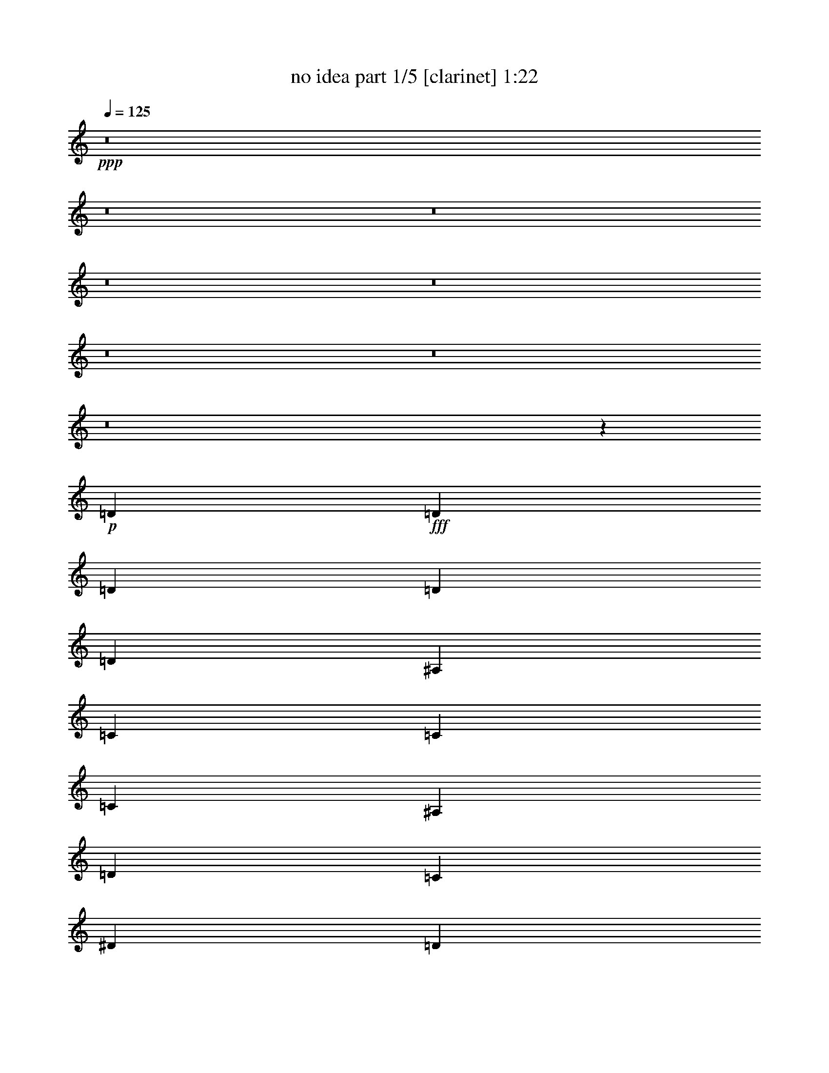 % Produced with Bruzo's Transcoding Environment
% Transcribed by  Bruzo

X:1
T:  no idea part 1/5 [clarinet] 1:22
Z: Transcribed with BruTE 64
L: 1/4
Q: 125
K: C
+ppp+
z8
z8
z8
z8
z8
z8
z8
z8
z44991/8464
+p+
[=D1670/1587]
+fff+
[=D4321/8464]
[=D4321/8464]
[=D3439/6348]
[=D4321/8464]
[^A,4321/8464]
[=C13757/25392]
[=C4321/8464]
[=C4321/8464]
[^A,3439/6348]
[=D4321/8464]
[=C4321/8464]
[^D13757/25392]
[=D4321/8464]
[=F4321/8464]
[^D53575/25392]
z12827/25392
[^D3439/6348]
[=D4321/8464]
[=F4321/8464]
[^A,1670/1587]
[=D4321/8464]
[=D3373/4232]
[=C4861/6348]
[^A,2355/4232]
z6295/12696
[=D26719/25392]
[=D4321/8464]
[=D4321/8464]
[=D13757/25392]
[=D4321/8464]
[=F4321/8464]
[^D3439/6348]
[=D4321/8464]
[=C4321/8464]
[^A,13757/25392]
[=D4321/8464]
[=C4321/8464]
[^D3439/6348]
[=D4321/8464]
[=F4321/8464]
[=C1120/529]
z2107/4232
[^A,4321/8464]
[=C13757/25392]
[^A,4321/8464]
[=G,2279/1104]
z17889/8464
[=D4321/4232]
[=D13757/25392]
[=D4321/8464]
[=D4321/8464]
[=D3439/6348]
[^A,4321/8464]
[=C4321/8464]
[=C13757/25392]
[=C4321/8464]
[^A,4321/8464]
[=D3439/6348]
[=C4321/8464]
[^D4321/8464]
[=D13757/25392]
[=F4321/8464]
[^D52357/25392]
z14045/25392
[^D4321/8464]
[=D4321/8464]
[=F3439/6348]
[^A,4321/4232]
[=D13757/25392]
[=D4861/6348]
[=C3373/4232]
[^A,269/529]
z2169/4232
[=D1670/1587]
[=D4321/8464]
[=D3439/6348]
[=D4321/8464]
[=D4321/8464]
[=F13757/25392]
[^D4321/8464]
[=D4321/8464]
[=C3439/6348]
[^A,4321/8464]
[=D4321/8464]
[=C13757/25392]
[^D4321/8464]
[=D4321/8464]
[=F3439/6348]
[=C8757/4232]
z13067/25392
[^A,3439/6348]
[=C4321/8464]
[^A,4195/8464]
z8
z8
z8
z8
z8
z85/16

X:2
T:  no idea part 2/5 [flute] 1:22
Z: Transcribed with BruTE 64
L: 1/4
Q: 125
K: C
+ppp+
z8
z8
z191/1058
+pp+
[=D4321/8464]
+f+
[=D3373/4232]
[=C19445/25392]
[^A,6299/12696]
z4707/8464
[=D2143/4232]
z1089/2116
[=D13757/25392]
[=D4321/8464]
[=D4321/8464]
[=D3439/6348]
[=F4321/8464]
[^D4321/8464]
[=D13757/25392]
[=C4321/8464]
[^A,4321/8464]
[=D3439/6348]
[=C4321/8464]
[=C13757/25392]
[^A,4321/8464]
[=D4321/8464]
[=C53815/25392]
z12587/25392
[^A,4321/8464]
[=C3439/6348]
[^A,4321/8464]
[=G,17491/8464]
z13403/6348
[=D6521/12696]
z3221/6348
[=D3439/6348]
[=D4321/8464]
[=D4321/8464]
[=D13757/25392]
[^A,4321/8464]
[=C6481/25392]
[=C3241/12696]
[=C3439/6348]
[=C4321/8464]
[^A,4321/8464]
[=D13757/25392]
[=C4321/8464]
[=C4321/8464]
[^A,3439/6348]
[=D4321/8464]
[=C17471/8464]
z4663/8464
[=C4321/8464]
[^A,4321/8464]
[=D13757/25392]
[^A,4321/4232]
[=D3439/6348]
[=D19445/25392]
[=C3373/4232]
[^A,12967/25392]
z12959/25392
[=D3505/6348]
z4233/8464
[=D4321/8464]
[=D13757/25392]
[=D4321/8464]
[=D4321/8464]
[=F3439/6348]
[^D4321/8464]
[=D4321/8464]
[=C13757/25392]
[^A,4321/8464]
[=D4321/8464]
[=C3439/6348]
[=C4321/8464]
[^A,4321/8464]
[=D13757/25392]
[=C52597/25392]
z4337/8464
[^A,13757/25392]
[=C4321/8464]
[^A,4321/8464]
[=G,53635/25392]
z8
z3501/4232
+fff+
[=C13757/25392]
[^A,4321/8464]
[=D4321/8464]
[=C53575/25392]
z12827/25392
[=C3439/6348]
[^A,4321/8464]
[=D4321/8464]
[=F,389/368]
z8
z47801/25392
[=C3439/6348]
[^A,4321/8464]
[=D185/368]
z8
z15077/2116
[=C4321/8464]
[^A,13757/25392]
[=D4321/8464]
[=C52357/25392]
z14045/25392
[=C4321/8464]
[^A,4321/8464]
[=D3439/6348]
[=F,4321/4232]
[^A,13757/25392]
[^A,4861/6348]
[=A,3373/4232]
[=G,269/529]
z185501/25392
[=C4321/8464]
[^A,4321/8464]
[=D3439/6348]
[=A,8757/4232]
z79417/12696
+f+
[=D14149/25392]
z2095/4232
[=D4321/8464]
[=D13757/25392]
[=D4321/8464]
[=D4321/8464]
[^A,3439/6348]
[=C3241/12696]
[=C6481/25392]
[=C4321/8464]
[=C13757/25392]
[^A,4321/8464]
[=D4321/8464]
[=C3439/6348]
[=C4321/8464]
[^A,4321/8464]
[=D13757/25392]
[=C26363/12696]
z2147/4232
[=C13757/25392]
[^A,4321/8464]
[=D4321/8464]
[^A,26719/25392]
[=D4321/8464]
[=D3373/4232]
[=C19445/25392]
[^A,7037/12696]
z4215/8464
[=D4249/8464]
z13973/25392
[=D4321/8464]
[=D4321/8464]
[=D3439/6348]
[=D4321/8464]
[=F4321/8464]
[^D13757/25392]
[=D4321/8464]
[=C4321/8464]
[^A,3439/6348]
[=D4321/8464]
[=C4321/8464]
[=C13757/25392]
[^A,4321/8464]
[=D4321/8464]
[=C6713/3174]
z6349/12696
[^A,4321/8464]
[=C3439/6348]
[^A,4321/8464]
[=G,8727/4232]
z8
z15/8

X:3
T:  no idea part 3/5 [lute] 1:22
Z: Transcribed with BruTE 64
L: 1/4
Q: 125
K: C
+ppp+
z26857/12696
+mp+
[=G6409/6348^A6409/6348]
z14459/25392
[^A1576/1587=d1576/1587=g1576/1587]
z7027/12696
[=G12925/25392^A12925/25392=d12925/25392]
z13001/25392
[=G13337/12696=c13337/12696]
z11041/25392
[=c/8-]
[=c6365/6348^d6365/6348=g6365/6348]
z1627/3174
[=G13963/25392=c13963/25392]
z1063/2116
[=F8973/8464]
z2699/6348
[=A/8-=c/8-]
[=A25705/25392=c25705/25392=f25705/25392]
z4257/8464
[=C4207/8464=F4207/8464=A4207/8464]
z613/1104
[^A139/138]
z14519/25392
[^A6289/6348=d6289/6348=f6289/6348]
z7057/12696
[=F12865/25392^A12865/25392]
z13061/25392
[=G13307/12696^A13307/12696]
z11101/25392
[^A/8-]
[^A3175/3174=d3175/3174=g3175/3174]
z3269/6348
[=G13903/25392^A13903/25392=d13903/25392]
z267/529
[=G8953/8464=c8953/8464]
z59/138
[=c/8-^d/8-]
[=c1115/1104^d1115/1104=g1115/1104]
z4277/8464
[=G1179/2116=c1179/2116]
z3143/6348
[=F27103/25392]
z812/1587
[=A26683/25392=c26683/25392=f26683/25392]
z12587/25392
[=C12805/25392=F12805/25392=A12805/25392]
z2319/4232
[=G8587/8464^A8587/8464]
z14335/25392
[^A6335/6348=d6335/6348=g6335/6348]
z4643/8464
[=G2175/4232^A2175/4232=d2175/4232]
z1073/2116
[=G8933/8464^A8933/8464]
z2729/6348
[^A/8-=d/8-]
[^A25585/25392=d25585/25392=g25585/25392]
z4297/8464
[=G587/1058^A587/1058=d587/1058]
z1579/3174
[=G27043/25392=c27043/25392]
z3263/6348
[=c26623/25392^d26623/25392=g26623/25392]
z12647/25392
[=G12745/25392=c12745/25392]
z2329/4232
[=F8567/8464]
z14395/25392
[=A1580/1587=c1580/1587=f1580/1587]
z4663/8464
[=C2165/4232=F2165/4232=A2165/4232]
z539/1058
[^A8913/8464]
z686/1587
[^A/8-]
[^A25525/25392=d25525/25392=f25525/25392]
z4317/8464
[=F1169/2116^A1169/2116]
z3173/6348
[=G26983/25392^A26983/25392]
z2683/6348
[^A/8-=d/8-]
[^A25769/25392=d25769/25392=g25769/25392]
z12707/25392
[=G12685/25392^A12685/25392=d12685/25392]
z2339/4232
[=G8547/8464=c8547/8464]
z14455/25392
[=c6305/6348^d6305/6348=g6305/6348]
z4683/8464
[=G2155/4232=c2155/4232]
z1083/2116
[=F8893/8464]
z2759/6348
[=A/8-]
[=A25465/25392=c25465/25392=f25465/25392]
z4337/8464
[=C291/529=F291/529=A291/529]
z797/1587
[=G26923/25392^A26923/25392]
z1349/3174
[^A/8-=d/8-]
[^A25709/25392=d25709/25392=g25709/25392]
z12767/25392
[=G12625/25392^A12625/25392=d12625/25392]
z2349/4232
[=G8527/8464^A8527/8464]
z14515/25392
[^A3145/3174=d3145/3174=g3145/3174]
z4703/8464
[=G2145/4232^A2145/4232=d2145/4232]
z272/529
[=G8873/8464=c8873/8464]
z1387/3174
[=c/8-]
[=c25405/25392^d25405/25392=g25405/25392]
z4357/8464
[=G1159/2116=c1159/2116]
z3203/6348
[=F26863/25392]
z2713/6348
[=A/8-=c/8-]
[=A25649/25392=c25649/25392=f25649/25392]
z12827/25392
[=C1769/3174=F1769/3174=A1769/3174]
z4189/8464
[^A2259/2116]
z3247/6348
[^A26687/25392=d26687/25392=f26687/25392]
z2097/4232
[=F2135/4232^A2135/4232]
z6955/12696
[=G25765/25392^A25765/25392]
z7165/12696
[^A25345/25392=d25345/25392=g25345/25392]
z13925/25392
[=G6527/12696^A6527/12696=d6527/12696]
z1609/3174
[=G26803/25392=c26803/25392]
z682/1587
[=c/8-^d/8-]
[=c25589/25392^d25589/25392=g25589/25392]
z12887/25392
[=G3523/6348=c3523/6348]
z183/368
[=F49/46]
z1631/3174
[=A26627/25392=c26627/25392=f26627/25392]
z2107/4232
[=C2125/4232=F2125/4232=A2125/4232]
z6985/12696
[=G25705/25392^A25705/25392]
z7195/12696
[^A25285/25392=d25285/25392=g25285/25392]
z13985/25392
[=G6497/12696^A6497/12696=d6497/12696]
z3233/6348
[=G26743/25392^A26743/25392]
z2743/6348
[^A/8-]
[^A25529/25392=d25529/25392=g25529/25392]
z12947/25392
[=G877/1587^A877/1587=d877/1587]
z4229/8464
[=G2249/2116=c2249/2116]
z10727/25392
[=c/8-^d/8-]
[=c12887/12696^d12887/12696=g12887/12696]
z2117/4232
[=G2115/4232=c2115/4232]
z305/552
[=F1115/1104]
z7225/12696
[=A25225/25392=c25225/25392=f25225/25392]
z14045/25392
[=C6467/12696=F6467/12696=A6467/12696]
z812/1587
[^A26683/25392]
z1379/3174
[^A/8-]
[^A25469/25392=d25469/25392=f25469/25392]
z13007/25392
[=F3493/6348^A3493/6348]
z4249/8464
[=G561/529^A561/529]
z469/1104
[^A/8-=d/8-]
[^A559/552=d559/552=g559/552]
z2127/4232
[=G2105/4232^A2105/4232=d2105/4232]
z7045/12696
[=G25585/25392=c25585/25392]
z7255/12696
[=c25165/25392^d25165/25392=g25165/25392]
z14105/25392
[=G6437/12696=c6437/12696]
z3263/6348
[=F26623/25392]
z2773/6348
[=A/8-]
[=A25409/25392=c25409/25392=f25409/25392]
z13067/25392
[=C1739/3174=F1739/3174=A1739/3174]
z4269/8464
[=G2239/2116^A2239/2116]
z10847/25392
[^A/8-=d/8-]
[^A12827/12696=d12827/12696=g12827/12696]
z2137/4232
[=G2095/4232^A2095/4232=d2095/4232]
z7075/12696
[=G3389/3174^A3389/3174]
z12983/25392
[^A6673/6348=d6673/6348=g6673/6348]
z6289/12696
[=G6407/12696^A6407/12696=d6407/12696]
z4635/8464
[=G4295/4232=c4295/4232]
z7163/12696
[=c25349/25392^d25349/25392=g25349/25392]
z290/529
[=G4353/8464=c4353/8464]
z4289/8464
[=F1117/1058]
z10907/25392
[=A/8-=c/8-]
[=A12797/12696=c12797/12696=f12797/12696]
z2147/4232
[=C4699/8464=F4699/8464=A4699/8464]
z12623/25392
[^A6763/6348]
z13043/25392
[^A3329/3174=d3329/3174=f3329/3174]
z6319/12696
[=F6377/12696^A6377/12696]
z4655/8464
[=G4285/4232^A4285/4232]
z7193/12696
[^A25289/25392=d25289/25392=g25289/25392]
z1165/2116
[=G4333/8464^A4333/8464=d4333/8464]
z4309/8464
[=G2229/2116=c2229/2116]
z10967/25392
[=c/8-]
[=c12767/12696^d12767/12696=g12767/12696]
z2157/4232
[=G4679/8464=c4679/8464]
z12683/25392
[=F1687/1587]
z10723/25392
[=A/8-=c/8-]
[=A12889/12696=c12889/12696=f12889/12696]
z6349/12696
[=C6347/12696=F6347/12696=A6347/12696]
z4675/8464
[=G4275/4232^A4275/4232]
z7223/12696
[^A25229/25392=d25229/25392=g25229/25392]
z585/1058
[=G4313/8464^A4313/8464=d4313/8464]
z8
z13/16

X:4
T:  no idea part 4/5 [theorbo] 1:22
Z: Transcribed with BruTE 64
L: 1/4
Q: 125
K: C
+ppp+
z8
z8
z8
z8
z29155/8464
+fff+
[=G8933/8464]
z3221/6348
+f+
[=G14095/25392]
z8529/8464
[=G587/1058]
z1579/3174
[=c27043/25392]
z4213/8464
[=c4251/8464]
z13465/12696
[=c12745/25392]
z2329/4232
[=F8567/8464]
z6991/12696
[=F12997/25392]
z8895/8464
[=F2165/4232]
z539/1058
[^A8913/8464]
z809/1587
[^A14035/25392]
z8549/8464
[^A1169/2116]
z3173/6348
[=G26983/25392]
z4233/8464
[=G4231/8464]
z13495/12696
[=G12685/25392]
z2339/4232
[=c8547/8464]
z7021/12696
[=c12937/25392]
z8915/8464
[=c2155/4232]
z1083/2116
[=F8893/8464]
z3251/6348
[=F13975/25392]
z8569/8464
[=F291/529]
z797/1587
[=G26923/25392]
z4253/8464
[=G4211/8464]
z13525/12696
[=G12625/25392]
z2349/4232
[=G8527/8464]
z7051/12696
[=G12877/25392]
z8935/8464
[=G2145/4232]
z272/529
[=c8873/8464]
z71/138
[=c605/1104]
z8589/8464
[=c1159/2116]
z3203/6348
[=F26863/25392]
z4273/8464
[=F4191/8464]
z13555/12696
[=F1769/3174]
z4189/8464
[^A2259/2116]
z12575/25392
[^A12817/25392]
z8955/8464
[^A2135/4232]
z6955/12696
[=G25765/25392]
z4639/8464
[=G2177/4232]
z26621/25392
[=G6527/12696]
z1609/3174
[=c26803/25392]
z4293/8464
[=c1175/2116]
z25583/25392
[=c3523/6348]
z183/368
[=F49/46]
z12635/25392
[=F12757/25392]
z8975/8464
[=F2125/4232]
z6985/12696
[=G25705/25392]
z4659/8464
[=G2167/4232]
z26681/25392
[=G6497/12696]
z3233/6348
[=G26743/25392]
z4313/8464
[=G585/1058]
z25643/25392
[=G877/1587]
z4229/8464
[=c2249/2116]
z12695/25392
[=c12697/25392]
z8995/8464
[=c2115/4232]
z305/552
[=F1115/1104]
z4679/8464
[=F2157/4232]
z26741/25392
[=F6467/12696]
z812/1587
[^A26683/25392]
z4333/8464
[^A1165/2116]
z25703/25392
[^A3493/6348]
z4249/8464
[=G561/529]
z12755/25392
[=G12637/25392]
z9015/8464
[=G2105/4232]
z7045/12696
[=c25585/25392]
z4699/8464
[=c2147/4232]
z26801/25392
[=c6437/12696]
z3263/6348
[=F26623/25392]
z4353/8464
[=F290/529]
z25763/25392
[=F1739/3174]
z4269/8464
[=G2239/2116]
z12815/25392
[=G12577/25392]
z9035/8464
[=G2095/4232]
z7075/12696
[=G3389/3174]
z2095/4232
[=G2137/4232]
z26861/25392
[=G6407/12696]
z4635/8464
[=c4295/4232]
z13913/25392
[=c6533/12696]
z1109/1058
[=c4353/8464]
z4289/8464
[=F1117/1058]
z12875/25392
[=F1763/3174]
z4263/4232
[=F4699/8464]
z12623/25392
[^A6763/6348]
z2105/4232
[^A2127/4232]
z26921/25392
[^A6377/12696]
z4655/8464
[=G4285/4232]
z13973/25392
[=G6503/12696]
z2223/2116
[=G4333/8464]
z4309/8464
[=c2229/2116]
z12935/25392
[=c3511/6348]
z4273/4232
[=c4679/8464]
z12683/25392
[=F1687/1587]
z2115/4232
[=F2117/4232]
z26981/25392
[=F6347/12696]
z4675/8464
[=G4275/4232]
z14033/25392
[=G6473/12696]
z557/529
[=G4313/8464]
z8
z13/16

X:5
T:  no idea part 5/5 [drums] 1:22
Z: Transcribed with BruTE 64
L: 1/4
Q: 125
K: C
+ppp+
z26857/12696
+pp+
[=C4321/8464]
[=a135/1058]
[=a3241/25392]
[=a3241/25392]
[=a3241/25392]
[=D,3439/6348]
[=D,4321/4232]
[=D,13757/25392]
[=a4321/8464]
[=D,4321/8464]
[=C3439/6348]
[=a3241/25392]
[=a3241/25392]
[=a135/1058]
[=a3241/25392]
[=D,4321/8464]
[=D,1670/1587]
[=D,4321/8464]
[=a3439/6348]
[=D,4321/8464]
[=C4321/8464]
[=a3241/25392]
[=a2017/12696]
[=a3241/25392]
[=a3241/25392]
[=D,4321/8464]
[=D,26719/25392]
[=D,4321/8464]
[=a4321/8464]
[=D,13757/25392]
[=C4321/8464]
[=a135/1058]
[=a3241/25392]
[=a3241/25392]
[=a3241/25392]
[=D,3439/6348]
[=D,4321/4232]
[=D,13757/25392]
[=a4321/8464]
[=D,4321/8464]
[=C3439/6348]
[=a3241/25392]
[=a3241/25392]
[=a135/1058]
[=a3241/25392]
[=D,4321/8464]
[=D,1670/1587]
[=D,4321/8464]
[=a3439/6348]
[=D,4321/8464]
[=C4321/8464]
[=a2017/12696]
[=a3241/25392]
[=a3241/25392]
[=a3241/25392]
[=D,4321/8464]
[=D,26719/25392]
[=D,4321/8464]
[=a13757/25392]
[=D,4321/8464]
[=C4321/8464]
[=a135/1058]
[=a3241/25392]
[=a3241/25392]
[=a2017/12696]
[=D,4321/8464]
[=D,1670/1587]
[=D,4321/8464]
[=a4321/8464]
[=D,3439/6348]
[=C4321/8464]
[=a3241/25392]
[=a3241/25392]
[=a135/1058]
[=a3241/25392]
[=D,13757/25392]
[=D,4321/4232]
[=D,3439/6348]
[=a4321/8464]
[=D,4321/8464]
[=F,/4^A,/4-^A/4]
+ppp+
[^A,2315/4232]
[^C,3241/12696]
[^C,4321/8464]
+p+
[=G,/4-=C/4]
+ppp+
[=G,463/1587]
+pp+
[^C,/4-=F,/4^A/4]
+ppp+
[^C,2205/8464]
+p+
[=G,4321/8464]
+pp+
[^C,/4-=C/4]
+ppp+
[^C,7409/25392]
+p+
[=G,4321/8464]
+pp+
[^C,6481/25392=F,6481/25392^A6481/25392]
+ppp+
[^C,3241/12696]
[^C,3439/6348]
[^C,4321/8464]
+p+
[=G,/4-=C/4]
+ppp+
[=G,2205/8464]
+pp+
[^C,/4-=F,/4^A/4]
+ppp+
[^C,7409/25392]
+p+
[=G,4321/8464]
+pp+
[^C,/4-=C/4]
+ppp+
[^C,2205/8464]
+p+
[=G,3439/6348]
+pp+
[=F,/4^A,/4-^A/4]
+ppp+
[^A,13097/25392]
[^C,6481/25392]
[^C,13757/25392]
+p+
[=G,/4-=C/4]
+ppp+
[=G,2205/8464]
+pp+
[^C,/4-=F,/4^A/4]
+ppp+
[^C,2205/8464]
+p+
[=G,3439/6348]
+pp+
[^C,/4-=C/4]
+ppp+
[^C,2205/8464]
+p+
[=G,4321/8464]
+pp+
[^C,3241/12696=F,3241/12696^A3241/12696]
+ppp+
[^C,2425/8464]
+p+
[=G,4321/8464]
+ppp+
[^C,4321/8464]
+p+
[=G,/4-=C/4]
+ppp+
[=G,463/1587]
+pp+
[^C,/4-=F,/4^A/4]
+ppp+
[^C,2205/8464]
+p+
[=G,4321/8464]
+pp+
[^C,/4-=C/4]
+ppp+
[^C,7409/25392]
+p+
[=G,4321/8464]
+pp+
[=F,/4^A,/4-^A/4]
+ppp+
[^A,1637/3174]
[^C,2425/8464]
[^C,4321/8464]
+p+
[=G,/4-=C/4]
+ppp+
[=G,2205/8464]
+pp+
[^C,5/16-=F,5/16^A5/16]
+ppp+
[^C,2911/12696]
+p+
[=G,4321/8464]
+pp+
[^C,/4-=C/4]
+ppp+
[^C,2205/8464]
+p+
[=G,3439/6348]
+pp+
[^C,3241/12696=F,3241/12696^A3241/12696]
+ppp+
[^C,6481/25392]
[^C,4321/8464]
[^C,13757/25392]
+p+
[=G,/4-=C/4]
+ppp+
[=G,2205/8464]
+pp+
[^C,/4-=F,/4^A/4]
+ppp+
[^C,2205/8464]
+p+
[=G,3439/6348]
+pp+
[^C,/4-=C/4]
+ppp+
[^C,2205/8464]
+p+
[=G,4321/8464]
+pp+
[=F,5/16^A,5/16-^A5/16]
+ppp+
[^A,4101/8464]
[^C,3241/12696]
[^C,4321/8464]
+p+
[=G,5/16-=C5/16]
+ppp+
[=G,5821/25392]
+pp+
[^C,/4-=F,/4^A/4]
+ppp+
[^C,2205/8464]
+p+
[=G,4321/8464]
+pp+
[^C,5/16-=C5/16]
+ppp+
[^C,2911/12696]
+p+
[=G,4321/8464]
+pp+
[^C,6481/25392=F,6481/25392^A6481/25392]
+ppp+
[^C,3241/12696]
+p+
[=G,3439/6348]
+ppp+
[^C,4321/8464]
+p+
[=G,/4-=C/4]
+ppp+
[=G,2205/8464]
+pp+
[^C,5/16-=F,5/16^A5/16]
+ppp+
[^C,2911/12696]
+p+
[=G,4321/8464]
+pp+
[^C,/4-=C/4]
+ppp+
[^C,2205/8464]
+p+
[=G,3439/6348]
+pp+
[=F,/4=D/4-^A/4]
+ppp+
[=D13097/25392]
[^C,6481/25392]
[^C,13757/25392]
+p+
[=G,/4-=C/4]
+ppp+
[=G,2205/8464]
+pp+
[^C,/4-=F,/4^A/4]
+ppp+
[^C,2205/8464]
+p+
[=G,3439/6348]
+pp+
[^C,/4-=C/4]
+ppp+
[^C,2205/8464]
+p+
[=G,4321/8464]
+pp+
[^C,2425/8464=F,2425/8464^A2425/8464]
+ppp+
[^C,3241/12696]
[^C,4321/8464]
[^C,4321/8464]
+p+
[=G,5/16-=C5/16]
+ppp+
[=G,5821/25392]
+pp+
[^C,/4-=F,/4^A/4]
+ppp+
[^C,2205/8464]
+p+
[=G,4321/8464]
+pp+
[^C,5/16-=C5/16]
+ppp+
[^C,2911/12696]
+p+
[=G,4321/8464]
+pp+
[=F,/4^A,/4-^A/4]
+ppp+
[^A,2315/4232]
[^C,6481/25392]
[^C,4321/8464]
+p+
[=G,/4-=C/4]
+ppp+
[=G,2205/8464]
+pp+
[^C,5/16-=F,5/16^A5/16]
+ppp+
[^C,2911/12696]
+p+
[=G,4321/8464]
+pp+
[^C,/4-=C/4]
+ppp+
[^C,463/1587]
+p+
[=G,4321/8464]
+pp+
[^C,3241/12696=F,3241/12696^A3241/12696]
+ppp+
[^C,6481/25392]
+p+
[=G,13757/25392]
+ppp+
[^C,4321/8464]
+p+
[=G,/4-=C/4]
+ppp+
[=G,2205/8464]
+pp+
[^C,/4-=F,/4^A/4]
+ppp+
[^C,463/1587]
+p+
[=G,4321/8464]
+pp+
[^C,/4-=C/4]
+ppp+
[^C,2205/8464]
+p+
[=G,13757/25392]
+pp+
[=F,/4^A,/4-^A/4]
+ppp+
[^A,1637/3174]
[^C,3241/12696]
[^C,3439/6348]
+p+
[=G,/4-=C/4]
+ppp+
[=G,2205/8464]
+pp+
[^C,/4-=F,/4^A/4]
+ppp+
[^C,2205/8464]
+p+
[=G,13757/25392]
+pp+
[^C,/4-=C/4]
+ppp+
[^C,2205/8464]
+p+
[=G,4321/8464]
+pp+
[^C,6481/25392=F,6481/25392^A6481/25392]
+ppp+
[^C,2425/8464]
[^C,4321/8464]
[^C,4321/8464]
+p+
[=G,/4-=C/4]
+ppp+
[=G,7409/25392]
+pp+
[^C,/4-=F,/4^A/4]
+ppp+
[^C,2205/8464]
+p+
[=G,4321/8464]
+pp+
[^C,/4-=C/4]
+ppp+
[^C,463/1587]
+p+
[=G,4321/8464]
+pp+
[=F,/4^A,/4-^A/4]
+ppp+
[^A,13097/25392]
[^C,2425/8464]
[^C,4321/8464]
+p+
[=G,/4-=C/4]
+ppp+
[=G,2205/8464]
+pp+
[^C,/4-=F,/4^A/4]
+ppp+
[^C,463/1587]
+p+
[=G,4321/8464]
+pp+
[^C,/4-=C/4]
+ppp+
[^C,2205/8464]
+p+
[=G,13757/25392]
+pp+
[^C,6481/25392=F,6481/25392^A6481/25392]
+ppp+
[^C,3241/12696]
+p+
[=G,4321/8464]
+ppp+
[^C,3439/6348]
+p+
[=G,/4-=C/4]
+ppp+
[=G,2205/8464]
+pp+
[^C,/4-=F,/4^A/4]
+ppp+
[^C,2205/8464]
+p+
[=G,13757/25392]
+pp+
[^C,/4-=C/4]
+ppp+
[^C,2205/8464]
+p+
[=G,4321/8464]
+pp+
[=F,/4=D/4-^A/4]
+ppp+
[=D2315/4232]
[^C,6481/25392]
[^C,4321/8464]
+p+
[=G,/4-=C/4]
+ppp+
[=G,7409/25392]
+pp+
[^C,/4-=F,/4^A/4]
+ppp+
[^C,2205/8464]
+p+
[=G,4321/8464]
+pp+
[^C,/4-=C/4]
+ppp+
[^C,463/1587]
+p+
[=G,4321/8464]
+pp+
[^C,3241/12696=F,3241/12696^A3241/12696]
+ppp+
[^C,6481/25392]
[^C,13757/25392]
[^C,4321/8464]
+p+
[=G,/4-=C/4]
+ppp+
[=G,2205/8464]
+pp+
[^C,5/16-=F,5/16^A5/16]
+ppp+
[^C,5821/25392]
+p+
[=G,4321/8464]
+pp+
[^C,/4-=C/4]
+ppp+
[^C,2205/8464]
+p+
[=G,13757/25392]
+pp+
[=F,/4^A,/4-^A/4]
+ppp+
[^A,1637/3174]
[^C,3241/12696]
[^C,3439/6348]
+p+
[=G,/4-=C/4]
+ppp+
[=G,2205/8464]
+pp+
[^C,/4-=F,/4^A/4]
+ppp+
[^C,2205/8464]
+p+
[=G,13757/25392]
+pp+
[^C,/4-=C/4]
+ppp+
[^C,2205/8464]
+p+
[=G,4321/8464]
+pp+
[^C,2425/8464=F,2425/8464^A2425/8464]
+ppp+
[^C,6481/25392]
+p+
[=G,4321/8464]
+ppp+
[^C,4321/8464]
+p+
[=G,5/16-=C5/16]
+ppp+
[=G,2911/12696]
+pp+
[^C,/4-=F,/4^A/4]
+ppp+
[^C,2205/8464]
+p+
[=G,4321/8464]
+pp+
[^C,5/16-=C5/16]
+ppp+
[^C,5821/25392]
+p+
[=G,4321/8464]
+pp+
[=F,/4^A,/4-^A/4]
+ppp+
[^A,2315/4232]
[^C,3241/12696]
[^C,4321/8464]
+p+
[=G,/4-=C/4]
+ppp+
[=G,2205/8464]
+pp+
[^C,5/16-=F,5/16^A5/16]
+ppp+
[^C,5821/25392]
+p+
[=G,4321/8464]
+pp+
[^C,/4-=C/4]
+ppp+
[^C,2205/8464]
+p+
[=G,13757/25392]
+pp+
[^C,6481/25392=F,6481/25392^A6481/25392]
+ppp+
[^C,3241/12696]
[^C,4321/8464]
[^C,3439/6348]
+p+
[=G,/4-=C/4]
+ppp+
[=G,2205/8464]
+pp+
[^C,/4-=F,/4^A/4]
+ppp+
[^C,2205/8464]
+p+
[=G,13757/25392]
+pp+
[^C,/4-=C/4]
+ppp+
[^C,2205/8464]
+p+
[=G,4321/8464]
+pp+
[=F,5/16^A,5/16-^A5/16]
+ppp+
[^A,4101/8464]
[^C,6481/25392]
[^C,4321/8464]
+p+
[=G,5/16-=C5/16]
+ppp+
[=G,2911/12696]
+pp+
[^C,/4-=F,/4^A/4]
+ppp+
[^C,2205/8464]
+p+
[=G,4321/8464]
+pp+
[^C,5/16-=C5/16]
+ppp+
[^C,5821/25392]
+p+
[=G,4321/8464]
+pp+
[^C,3241/12696=F,3241/12696^A3241/12696]
+ppp+
[^C,6481/25392]
+p+
[=G,13757/25392]
+ppp+
[^C,4321/8464]
+p+
[=G,/4-=C/4]
+ppp+
[=G,2205/8464]
+pp+
[^C,5/16-=F,5/16^A5/16]
+ppp+
[^C,5821/25392]
+p+
[=G,4321/8464]
+pp+
[^C,/4-=C/4]
+ppp+
[^C,2205/8464]
+p+
[=G,13757/25392]
+pp+
[=F,/4^A,/4-^A/4]
+ppp+
[^A,1637/3174]
[^C,2425/8464]
[^C,4321/8464]
+p+
[=G,/4-=C/4]
+ppp+
[=G,2205/8464]
+pp+
[^C,/4-=F,/4^A/4]
+ppp+
[^C,7409/25392]
+p+
[=G,4321/8464]
+pp+
[^C,/4-=C/4]
+ppp+
[^C,2205/8464]
+p+
[=G,3439/6348]
+pp+
[^C,3241/12696=F,3241/12696^A3241/12696]
+ppp+
[^C,6481/25392]
[^C,4321/8464]
[^C,13757/25392]
+p+
[=G,/4-=C/4]
+ppp+
[=G,2205/8464]
+pp+
[^C,/4-=F,/4^A/4]
+ppp+
[^C,2205/8464]
+p+
[=G,3439/6348]
+pp+
[^C,/4-=C/4]
+ppp+
[^C,2205/8464]
+p+
[=G,4321/8464]
+pp+
[=F,/4^A,/4-^A/4]
+ppp+
[^A,2315/4232]
[^C,3241/12696]
[^C,4321/8464]
+p+
[=G,/4-=C/4]
+ppp+
[=G,463/1587]
+pp+
[^C,/4-=F,/4^A/4]
+ppp+
[^C,2205/8464]
+p+
[=G,4321/8464]
+pp+
[^C,/4-=C/4]
+ppp+
[^C,7409/25392]
+p+
[=G,4321/8464]
+pp+
[^C,6481/25392=F,6481/25392^A6481/25392]
+ppp+
[^C,3241/12696]
+p+
[=G,3439/6348]
+ppp+
[^C,4321/8464]
+p+
[=G,/4-=C/4]
+ppp+
[=G,2205/8464]
+pp+
[^C,/4-=F,/4^A/4]
+ppp+
[^C,7409/25392]
+p+
[=G,4321/8464]
+pp+
[^C,/4-=C/4]
+ppp+
[^C,2205/8464]
+p+
[=G,3439/6348]
+pp+
[=F,/4^A,/4-^A/4]
+ppp+
[^A,13097/25392]
[^C,6481/25392]
[^C,13757/25392]
+p+
[=G,/4-=C/4]
+ppp+
[=G,2205/8464]
+pp+
[^C,/4-=F,/4^A/4]
+ppp+
[^C,2205/8464]
+p+
[=G,3439/6348]
+pp+
[^C,/4-=C/4]
+ppp+
[^C,2205/8464]
+p+
[=G,4321/8464]
+pp+
[^C,3241/12696=F,3241/12696^A3241/12696]
+ppp+
[^C,2425/8464]
[^C,4321/8464]
[^C,4321/8464]
+p+
[=G,/4-=C/4]
+ppp+
[=G,463/1587]
+pp+
[^C,/4-=F,/4^A/4]
+ppp+
[^C,2205/8464]
+p+
[=G,4321/8464]
+pp+
[^C,/4-=C/4]
+ppp+
[^C,7409/25392]
+p+
[=G,4321/8464]
+pp+
[=F,/4^A,/4-^A/4]
+ppp+
[^A,1637/3174]
[^C,2425/8464]
[^C,4321/8464]
+p+
[=G,/4-=C/4]
+ppp+
[=G,2205/8464]
+pp+
[^C,/4-=F,/4^A/4]
+ppp+
[^C,7409/25392]
+p+
[=G,4321/8464]
+pp+
[^C,/4-=C/4]
+ppp+
[^C,2205/8464]
+p+
[=G,3439/6348]
+pp+
[^C,3241/12696=F,3241/12696^A3241/12696]
+ppp+
[^C,6481/25392]
+p+
[=G,4321/8464]
+ppp+
[^C,13757/25392]
+p+
[=G,/4-=C/4]
+ppp+
[=G,2205/8464]
+pp+
[^C,/4-=F,/4^A/4]
+ppp+
[^C,2205/8464]
+p+
[=G,3439/6348]
+pp+
[^C,/4-=C/4]
+ppp+
[^C,2205/8464]
+p+
[=G,264/529]
z8
z5/16
